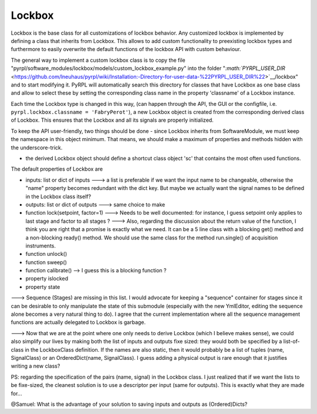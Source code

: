 Lockbox
*********

Lockbox is the base class for all customizations of lockbox behavior.
Any customized lockbox is implemented by defining a class that inherits
from Lockbox. This allows to add custom functionality to preexisting
lockbox types and furthermore to easily overwrite the default functions
of the lockbox API with custom behaviour.

The general way to implement a custom lockbox class is to copy the file
"pyrpl/software\_modules/lockbox/models/custom\_lockbox\_example.py"
into the folder
"`:math:`PYRPL_USER_DIR` <https://github.com/lneuhaus/pyrpl/wiki/Installation:-Directory-for-user-data-%22PYRPL_USER_DIR%22>`__/lockbox"
and to start modifying it. PyRPL will automatically search this
directory for classes that have Lockbox as one base class and allow to
select these by setting the corresponding class name in the property
'classname' of a Lockbox instance.

Each time the Lockbox type is changed in this way, (can happen through
the API, the GUI or the configfile, i.e.
``pyrpl.lockbox.classname = 'FabryPerot'``), a new Lockbox object is
created from the corresponding derived class of Lockbox. This ensures
that the Lockbox and all its signals are properly initialized.

To keep the API user-friendly, two things should be done - since Lockbox
inherits from SoftwareModule, we must keep the namespace in this object
minimum. That means, we should make a maximum of properties and methods
hidden with the underscore-trick.

-  the derived Lockbox object should define a shortcut class object 'sc'
   that contains the most often used functions.

The default properties of Lockbox are

-  inputs: list or dict of inputs ---> a list is preferable if we want
   the input name to be changeable, otherwise the "name" property
   becomes redundant with the dict key. But maybe we actually want the
   signal names to be defined in the Lockbox class itself?

-  outputs: list or dict of outputs ---> same choice to make

-  function lock(setpoint, factor=1) ---> Needs to be well documented:
   for instance, I guess setpoint only applies to last stage and factor
   to all stages ? ---> Also, regarding the discussion about the return
   value of the function, I think you are right that a promise is
   exactly what we need. It can be a 5 line class with a blocking get()
   method and a non-blocking ready() method. We should use the same
   class for the method run.single() of acquisition instruments.

-  function unlock()

-  function sweep()

-  function calibrate() --> I guess this is a blocking function ?

-  property islocked

-  property state

---> Sequence (Stages) are missing in this list. I would advocate for
keeping a "sequence" container for stages since it can be desirable to
only manipulate the state of this submodule (especially with the new
YmlEditor, editing the sequence alone becomes a very natural thing to
do). I agree that the current implementation where all the sequence
management functions are actually delegated to Lockbox is garbage.

---> Now that we are at the point where one only needs to derive Lockbox
(which I believe makes sense), we could also simplify our lives by
making both the list of inputs and outputs fixe sized: they would both
be specified by a list-of-class in the LockboxClass definition. If the
names are also static, then it would probably be a list of tuples (name,
SignalClass) or an OrderedDict(name, SignalClass). I guess adding a
physical output is rare enough that it justifies writing a new class?

PS: regarding the specification of the pairs (name, signal) in the
Lockbox class. I just realized that if we want the lists to be
fixe-sized, the cleanest solution is to use a descriptor per input (same
for outputs). This is exactly what they are made for...

@Samuel: What is the advantage of your solution to saving inputs and
outputs as (Ordered)Dicts?
